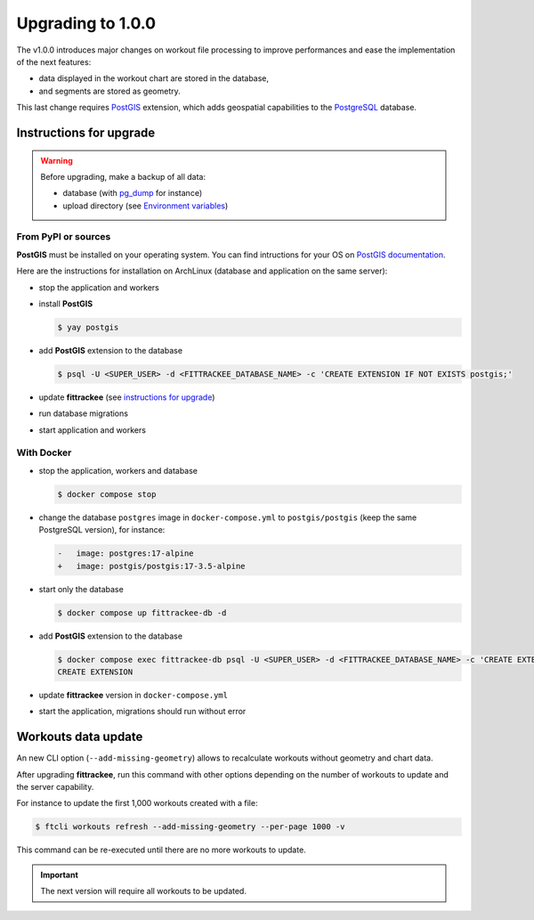 Upgrading to 1.0.0
##################

The v1.0.0 introduces major changes on workout file processing to improve performances and ease the implementation of the next features:

- data displayed in the workout chart are stored in the database,
- and segments are stored as geometry.

This last change requires `PostGIS <https://postgis.net/>`__ extension, which adds geospatial capabilities to the `PostgreSQL <https://www.postgresql.org/>`__ database.


Instructions for upgrade
~~~~~~~~~~~~~~~~~~~~~~~~

.. warning::
    Before upgrading, make a backup of all data:

    - database (with `pg_dump <https://www.postgresql.org/docs/current/app-pgdump.html>`__ for instance)
    - upload directory (see `Environment variables <installation.html#environment-variables>`__)


From PyPI or sources
^^^^^^^^^^^^^^^^^^^^

**PostGIS** must be installed on your operating system.
You can find intructions for your OS on `PostGIS documentation <https://postgis.net/documentation/getting_started/>`_.

Here are the instructions for installation on ArchLinux (database and application on the same server):

- stop the application and workers
- install **PostGIS**

  .. code-block:: bash

      $ yay postgis

- add **PostGIS** extension to the database

  .. code-block:: bash

      $ psql -U <SUPER_USER> -d <FITTRACKEE_DATABASE_NAME> -c 'CREATE EXTENSION IF NOT EXISTS postgis;'

- update **fittrackee** (see `instructions for upgrade <https://docs.fittrackee.org/fr/installation.html#upgrade>`__)
- run database migrations
- start application and workers

With Docker
^^^^^^^^^^^

- stop the application, workers and database

  .. code-block:: bash

      $ docker compose stop

- change the database ``postgres`` image in ``docker-compose.yml`` to ``postgis/postgis`` (keep the same PostgreSQL version), for instance:

  .. code-block:: diff

      -   image: postgres:17-alpine
      +   image: postgis/postgis:17-3.5-alpine

- start only the database

  .. code-block:: bash

      $ docker compose up fittrackee-db -d

- add **PostGIS** extension to the database

  .. code-block:: bash

      $ docker compose exec fittrackee-db psql -U <SUPER_USER> -d <FITTRACKEE_DATABASE_NAME> -c 'CREATE EXTENSION IF NOT EXISTS postgis;'
      CREATE EXTENSION

- update **fittrackee** version in ``docker-compose.yml``
- start the application, migrations should run without error


Workouts data update
~~~~~~~~~~~~~~~~~~~~

An new CLI option (``--add-missing-geometry``) allows to recalculate workouts without geometry and chart data.

After upgrading **fittrackee**, run this command with other options depending on the number of workouts to update and the server capability.

For instance to update the first 1,000 workouts created with a file:

.. code-block:: bash

    $ ftcli workouts refresh --add-missing-geometry --per-page 1000 -v

This command can be re-executed until there are no more workouts to update.

.. important::
    The next version will require all workouts to be updated.